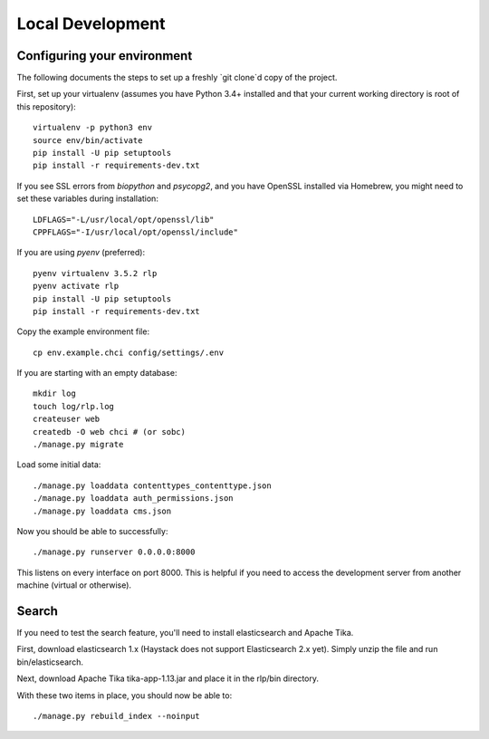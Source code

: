 Local Development
=================

Configuring your environment
----------------------------

The following documents the steps to set up a freshly `git clone`d copy of the project.

First, set up your virtualenv (assumes you have Python 3.4+ installed and that your current working directory is root of this repository)::

    virtualenv -p python3 env
    source env/bin/activate
    pip install -U pip setuptools
    pip install -r requirements-dev.txt

If you see SSL errors from `biopython` and `psycopg2`, and you have OpenSSL installed via Homebrew, you might need to set these variables during installation::

    LDFLAGS="-L/usr/local/opt/openssl/lib"
    CPPFLAGS="-I/usr/local/opt/openssl/include"

If you are using `pyenv` (preferred)::

    pyenv virtualenv 3.5.2 rlp
    pyenv activate rlp
    pip install -U pip setuptools
    pip install -r requirements-dev.txt

Copy the example environment file::

    cp env.example.chci config/settings/.env

If you are starting with an empty database::

    mkdir log
    touch log/rlp.log
    createuser web
    createdb -O web chci # (or sobc)
    ./manage.py migrate

Load some initial data::

    ./manage.py loaddata contenttypes_contenttype.json
    ./manage.py loaddata auth_permissions.json
    ./manage.py loaddata cms.json

Now you should be able to successfully::

    ./manage.py runserver 0.0.0.0:8000

This listens on every interface on port 8000.
This is helpful if you need to access the development server from another machine (virtual or otherwise).

Search
------

If you need to test the search feature, you'll need to install elasticsearch and Apache Tika.

First, download elasticsearch 1.x (Haystack does not support Elasticsearch 2.x yet).
Simply unzip the file and run bin/elasticsearch.

Next, download Apache Tika tika-app-1.13.jar and place it in the rlp/bin directory.

With these two items in place, you should now be able to::

    ./manage.py rebuild_index --noinput


